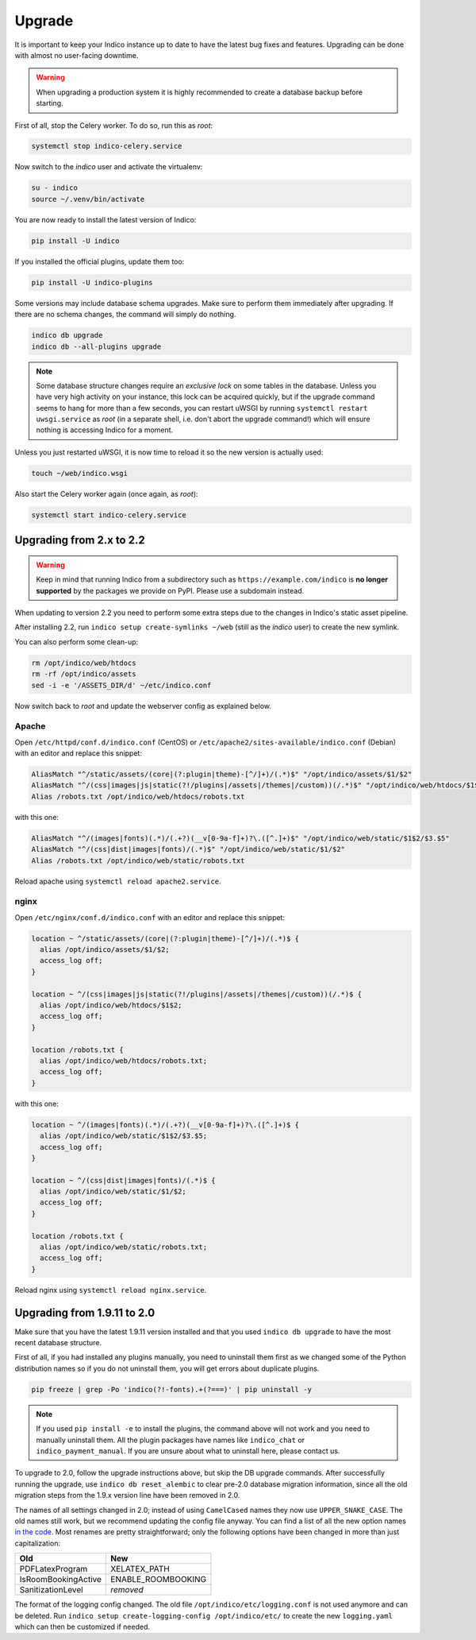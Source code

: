 Upgrade
=======

It is important to keep your Indico instance up to date to have the
latest bug fixes and features.  Upgrading can be done with almost no
user-facing downtime.

.. warning::

    When upgrading a production system it is highly recommended to
    create a database backup before starting.


First of all, stop the Celery worker.  To do so, run this as *root*:

.. code-block:: shell

    systemctl stop indico-celery.service

Now switch to the *indico* user and activate the virtualenv:

.. code-block:: shell

    su - indico
    source ~/.venv/bin/activate

You are now ready to install the latest version of Indico:

.. code-block:: shell

    pip install -U indico

If you installed the official plugins, update them too:

.. code-block:: shell

    pip install -U indico-plugins

Some versions may include database schema upgrades.  Make sure to
perform them immediately after upgrading.  If there are no schema
changes, the command will simply do nothing.

.. code-block:: shell

    indico db upgrade
    indico db --all-plugins upgrade

.. note::

    Some database structure changes require an *exclusive lock* on
    some tables in the database.  Unless you have very high activity
    on your instance, this lock can be acquired quickly, but if the
    upgrade command seems to hang for more than a few seconds, you can
    restart uWSGI by running ``systemctl restart uwsgi.service`` as
    *root* (in a separate shell, i.e. don't abort the upgrade command!)
    which will ensure nothing is accessing Indico for a moment.

Unless you just restarted uWSGI, it is now time to reload it so the new
version is actually used:

.. code-block:: shell

    touch ~/web/indico.wsgi


Also start the Celery worker again (once again, as *root*):

.. code-block:: shell

    systemctl start indico-celery.service



Upgrading from 2.x to 2.2
-------------------------

.. warning::

    Keep in mind that running Indico from a subdirectory such as ``https://example.com/indico`` is
    **no longer supported** by the packages we provide on PyPI. Please use a subdomain instead.

When updating to version 2.2 you need to perform some extra steps due to the changes in Indico's
static asset pipeline.

After installing 2.2, run ``indico setup create-symlinks ~/web`` (still as the *indico* user) to
create the new symlink.

You can also perform some clean-up:

.. code-block:: shell

    rm /opt/indico/web/htdocs
    rm -rf /opt/indico/assets
    sed -i -e '/ASSETS_DIR/d' ~/etc/indico.conf

Now switch back to *root* and update the webserver config as explained below.


Apache
^^^^^^

Open ``/etc/httpd/conf.d/indico.conf`` (CentOS) or ``/etc/apache2/sites-available/indico.conf`` (Debian)
with an editor and replace this snippet:

.. code-block:: apache

    AliasMatch "^/static/assets/(core|(?:plugin|theme)-[^/]+)/(.*)$" "/opt/indico/assets/$1/$2"
    AliasMatch "^/(css|images|js|static(?!/plugins|/assets|/themes|/custom))(/.*)$" "/opt/indico/web/htdocs/$1$2"
    Alias /robots.txt /opt/indico/web/htdocs/robots.txt

with this one:

.. code-block:: apache

    AliasMatch "^/(images|fonts)(.*)/(.+?)(__v[0-9a-f]+)?\.([^.]+)$" "/opt/indico/web/static/$1$2/$3.$5"
    AliasMatch "^/(css|dist|images|fonts)/(.*)$" "/opt/indico/web/static/$1/$2"
    Alias /robots.txt /opt/indico/web/static/robots.txt

Reload apache using ``systemctl reload apache2.service``.


nginx
^^^^^

Open ``/etc/nginx/conf.d/indico.conf`` with an editor and replace this snippet:

.. code-block:: nginx

    location ~ ^/static/assets/(core|(?:plugin|theme)-[^/]+)/(.*)$ {
      alias /opt/indico/assets/$1/$2;
      access_log off;
    }

    location ~ ^/(css|images|js|static(?!/plugins|/assets|/themes|/custom))(/.*)$ {
      alias /opt/indico/web/htdocs/$1$2;
      access_log off;
    }

    location /robots.txt {
      alias /opt/indico/web/htdocs/robots.txt;
      access_log off;
    }

with this one:

.. code-block:: nginx

    location ~ ^/(images|fonts)(.*)/(.+?)(__v[0-9a-f]+)?\.([^.]+)$ {
      alias /opt/indico/web/static/$1$2/$3.$5;
      access_log off;
    }

    location ~ ^/(css|dist|images|fonts)/(.*)$ {
      alias /opt/indico/web/static/$1/$2;
      access_log off;
    }

    location /robots.txt {
      alias /opt/indico/web/static/robots.txt;
      access_log off;
    }

Reload nginx using ``systemctl reload nginx.service``.


Upgrading from 1.9.11 to 2.0
----------------------------

Make sure that you have the latest 1.9.11 version installed and that you used
``indico db upgrade`` to have the most recent database structure.

First of all, if you had installed any plugins manually, you need to uninstall
them first as we changed some of the Python distribution names so if you do
not uninstall them, you will get errors about duplicate plugins.

.. code-block:: shell

    pip freeze | grep -Po 'indico(?!-fonts).+(?===)' | pip uninstall -y


.. note::

    If you used ``pip install -e`` to install the plugins, the command
    above will not work and you need to manually uninstall them.  All
    the plugin packages have names like ``indico_chat`` or ``indico_payment_manual``.
    If you are unsure about what to uninstall here, please contact us.


To upgrade to 2.0, follow the upgrade instructions above, but skip the DB
upgrade commands.  After successfully running the upgrade, use
``indico db reset_alembic`` to clear pre-2.0 database migration information,
since all the old migration steps from the 1.9.x version line have been
removed in 2.0.

The names of all settings changed in 2.0; instead of using ``CamelCased`` names
they now use ``UPPER_SNAKE_CASE``. The old names still work, but we recommend
updating the config file anyway. You can find a list of all the new option names
`in the code`_.  Most renames are pretty straightforward; only the following
options have been changed in more than just capitalization:

===================  ==================
**Old**              **New**
-------------------  ------------------
PDFLatexProgram      XELATEX_PATH
IsRoomBookingActive  ENABLE_ROOMBOOKING
SanitizationLevel    *removed*
===================  ==================

The format of the logging config changed. The old file ``/opt/indico/etc/logging.conf``
is not used anymore and can be deleted.
Run ``indico setup create-logging-config /opt/indico/etc/``  to create the new
``logging.yaml`` which can then be customized if needed.

.. _in the code: https://github.com/indico/indico/blob/master/indico/core/config.py#L31
